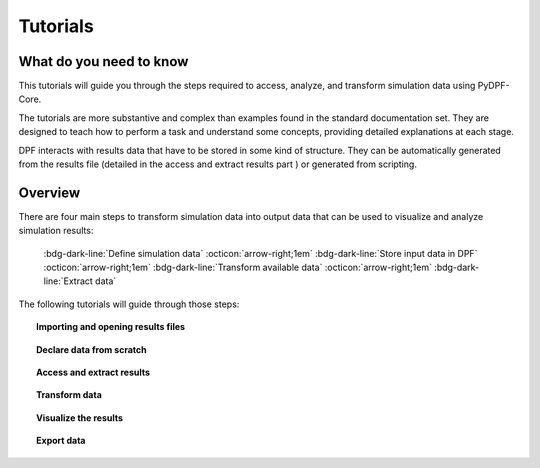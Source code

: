 .. _ref_tutorials_index:

Tutorials
---------

What do you need to know
++++++++++++++++++++++++

This tutorials will guide you through the steps required to access, analyze,
and transform simulation data using  PyDPF-Core.

The tutorials are more substantive and complex than examples found in the standard
documentation set. They are designed to teach how to perform a task and understand
some concepts, providing detailed explanations at each stage.

DPF interacts with results data that have to be stored in some kind  of structure.
They can be automatically generated from the results file (detailed in the access
and extract results part ) or generated from scripting.

Overview
++++++++

There are four main steps to transform simulation data into output data that can
be used to visualize and analyze simulation results:

    :bdg-dark-line:`Define simulation data` :octicon:`arrow-right;1em` :bdg-dark-line:`Store input data in DPF` :octicon:`arrow-right;1em` :bdg-dark-line:`Transform available data` :octicon:`arrow-right;1em` :bdg-dark-line:`Extract data`

The following tutorials will guide through those steps:


.. topic:: Importing and opening results files


    .. grid:: 3

        .. grid-item-card:: I have one file
           :link: ref_tutorials_model
           :link-type: ref
           :text-align: center

           Import and open a single result file with PyDPF-Core.

        .. grid-item-card:: I have more than one file
           :link: ref_tutorials_model
           :link-type: ref
           :text-align: center

           Import and open multiple result files to be used in the same
           post-processing operation.

        .. grid-item-card:: I don’t know my file(s) type(s)
           :link: ref_tutorials_model
           :link-type: ref
           :text-align: center

           The result file extension key is unknown by the user.

.. topic:: Declare data from scratch


    .. grid:: 3

        .. grid-item-card:: Creating your own storage structures
           :link: ref_tutorials_model
           :link-type: ref
           :text-align: center

           Create a field, fields container, mesh ... from scratch.

.. topic::  Access and extract results


    .. grid:: 3

        .. grid-item-card:: Narrow down data
           :link: ref_tutorials_model
           :link-type: ref
           :text-align: center

           Scope the data by subsets of time (time sets, time steps.. )
           or space (nodes, elements... ).

        .. grid-item-card:: Extract and explore results data
           :link: ref_tutorials_model
           :link-type: ref
           :text-align: center

           Get the available results data, results information ...

        .. grid-item-card:: Extract and explore results metadata
           :link: ref_tutorials_model
           :link-type: ref
           :text-align: center

           Get the available results metadata (meshed region, mesh info... )
           and explore the mesh.

.. topic::  Transform data

    .. grid:: 3

        .. grid-item-card:: Using operators
           :link: ref_tutorials_model
           :link-type: ref
           :text-align: center

           Read, manipulate, analyse the results data using PyDPF-Core operators.

        .. grid-item-card:: Create an workflow
           :link: ref_tutorials_model
           :link-type: ref
           :text-align: center

           Create more complex operations and customizable results,
           by chaining operators together to create workflows.

.. topic::  Visualize the results


    .. grid:: 3

        .. grid-item-card:: Plotting
           :link: ref_tutorials_model
           :link-type: ref
           :text-align: center

           Plotting methods for generating 3D plots of Ansys models directly from Python

        .. grid-item-card:: Animations
           :link: ref_tutorials_model
           :link-type: ref
           :text-align: center

           Animate the results over their evolution during the analysis

.. topic:: Export data


    .. grid:: 3

        .. grid-item-card:: Serialization
           :link: ref_tutorials_model
           :link-type: ref
           :text-align: center
